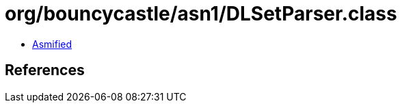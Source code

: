 = org/bouncycastle/asn1/DLSetParser.class

 - link:DLSetParser-asmified.java[Asmified]

== References

